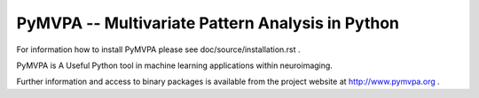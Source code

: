 ========================================================================================
PyMVPA -- Multivariate Pattern Analysis in Python |build-status| |coverage-status| |doi|
========================================================================================

.. |doi|
   image:: https://img.shields.io/badge/doi-10.3389%2Fneuro.11.003.2009-green.svg
   :target: http://dx.doi.org/10.3389/neuro.11.003.2009
   :alt: Original PyMVPA publication

.. |build-status|
   image:: https://secure.travis-ci.org/PyMVPA/PyMVPA.png
           ?branch=master
   :target: http://travis-ci.org/PyMVPA/PyMVPA
   :alt: PyMVPA travis-ci build status

.. |coverage-status|
   image:: https://coveralls.io/repos/PyMVPA/PyMVPA/badge.png
           ?branch=master
   :target: https://coveralls.io/r/PyMVPA/PyMVPA
   :alt: PyMVPA coveralls coverage status

For information how to install PyMVPA please see
doc/source/installation.rst .

PyMVPA is A Useful Python tool in machine learning applications within neuroimaging.

Further information and access to binary packages is available from the
project website at http://www.pymvpa.org .
